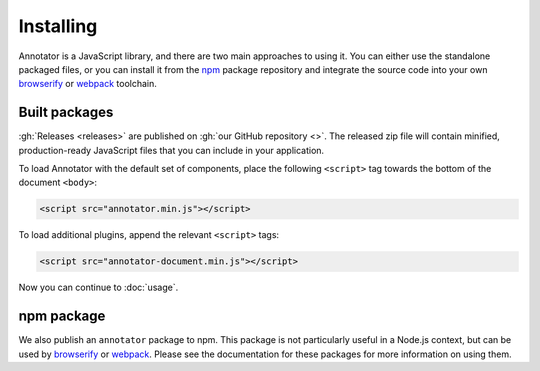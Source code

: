 Installing
==========

Annotator is a JavaScript library, and there are two main approaches to using
it. You can either use the standalone packaged files, or you can install it from
the npm_ package repository and integrate the source code into your own
browserify_ or webpack_ toolchain.

.. _npm: https://www.npmjs.com/
.. _browserify: http://browserify.org/
.. _webpack: https://webpack.github.io/


Built packages
--------------

:gh:`Releases <releases>` are published on :gh:`our GitHub repository <>`. The
released zip file will contain minified, production-ready JavaScript files that
you can include in your application.

To load Annotator with the default set of components, place the following
``<script>`` tag towards the bottom of the document ``<body>``:

.. code:: html

   <script src="annotator.min.js"></script>

To load additional plugins, append the relevant ``<script>`` tags:

.. code:: html

   <script src="annotator-document.min.js"></script>

Now you can continue to :doc:`usage`.


npm package
-----------

We also publish an ``annotator`` package to npm. This package is not particularly
useful in a Node.js context, but can be used by browserify_ or webpack_. Please
see the documentation for these packages for more information on using them.
